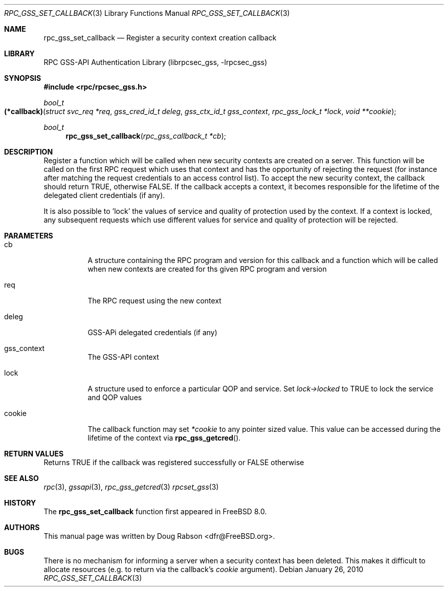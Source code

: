 .\" Copyright (c) 2008 Isilon Inc http://www.isilon.com/
.\" Authors: Doug Rabson <dfr@rabson.org>
.\" Developed with Red Inc: Alfred Perlstein <alfred@freebsd.org>
.\"
.\" Redistribution and use in source and binary forms, with or without
.\" modification, are permitted provided that the following conditions
.\" are met:
.\" 1. Redistributions of source code must retain the above copyright
.\"    notice, this list of conditions and the following disclaimer.
.\" 2. Redistributions in binary form must reproduce the above copyright
.\"    notice, this list of conditions and the following disclaimer in the
.\"    documentation and/or other materials provided with the distribution.
.\"
.\" THIS SOFTWARE IS PROVIDED BY THE AUTHOR AND CONTRIBUTORS ``AS IS'' AND
.\" ANY EXPRESS OR IMPLIED WARRANTIES, INCLUDING, BUT NOT LIMITED TO, THE
.\" IMPLIED WARRANTIES OF MERCHANTABILITY AND FITNESS FOR A PARTICULAR PURPOSE
.\" ARE DISCLAIMED.  IN NO EVENT SHALL THE AUTHOR OR CONTRIBUTORS BE LIABLE
.\" FOR ANY DIRECT, INDIRECT, INCIDENTAL, SPECIAL, EXEMPLARY, OR CONSEQUENTIAL
.\" DAMAGES (INCLUDING, BUT NOT LIMITED TO, PROCUREMENT OF SUBSTITUTE GOODS
.\" OR SERVICES; LOSS OF USE, DATA, OR PROFITS; OR BUSINESS INTERRUPTION)
.\" HOWEVER CAUSED AND ON ANY THEORY OF LIABILITY, WHETHER IN CONTRACT, STRICT
.\" LIABILITY, OR TORT (INCLUDING NEGLIGENCE OR OTHERWISE) ARISING IN ANY WAY
.\" OUT OF THE USE OF THIS SOFTWARE, EVEN IF ADVISED OF THE POSSIBILITY OF
.\" SUCH DAMAGE.
.\"
.\" $FreeBSD: src/lib/librpcsec_gss/rpc_gss_set_callback.3,v 1.1.2.2.4.1 2010/12/21 17:09:25 kensmith Exp $
.Dd January 26, 2010
.Dt RPC_GSS_SET_CALLBACK 3
.Os
.Sh NAME
.Nm rpc_gss_set_callback
.Nd "Register a security context creation callback"
.Sh LIBRARY
.Lb librpcsec_gss
.Sh SYNOPSIS
.In rpc/rpcsec_gss.h
.Ft bool_t
.Fo (*callback)
.Fa "struct svc_req *req"
.Fa "gss_cred_id_t deleg"
.Fa "gss_ctx_id_t gss_context"
.Fa "rpc_gss_lock_t *lock"
.Fa "void **cookie"
.Fc
.Ft bool_t
.Fn rpc_gss_set_callback "rpc_gss_callback_t *cb"
.Sh DESCRIPTION
Register a function which will be called when new security contexts
are created on a server.
This function will be called on the first RPC request which uses that
context and has the opportunity of rejecting the request (for instance
after matching the request credentials to an access control list).
To accept the new security context, the callback should return
.Dv TRUE ,
otherwise
.Dv FALSE .
If the callback accepts a context, it becomes responsible for the
lifetime of the delegated client credentials (if any).
.Pp
It is also possible to 'lock' the values of service and quality of
protection used by the context.
If a context is locked, any subsequent requests which use different
values for service and quality of protection will be rejected.
.Sh PARAMETERS
.Bl -tag
.It cb
A structure containing the RPC program and version for this callback
and a function which will be called when new contexts are created for
ths given RPC program and version
.It req
The RPC request using the new context
.It deleg
GSS-APi delegated credentials (if any)
.It gss_context
The GSS-API context
.It lock
A structure used to enforce a particular QOP and service. Set
.Fa lock->locked
to
.Dv TRUE
to lock the service and QOP values
.It cookie
The callback function may set
.Fa *cookie
to any pointer sized value.
This value can be accessed during the lifetime of the context via
.Fn rpc_gss_getcred .
.El
.Sh RETURN VALUES
Returns
.Dv TRUE
if the callback was registered successfully or
.Dv FALSE
otherwise
.Sh SEE ALSO
.Xr rpc 3 ,
.Xr gssapi 3 ,
.Xr rpc_gss_getcred 3
.Xr rpcset_gss 3
.Sh HISTORY
The
.Nm
function first appeared in
.Fx 8.0 .
.Sh AUTHORS
This
manual page was written by
.An Doug Rabson Aq dfr@FreeBSD.org .
.Sh BUGS
There is no mechanism for informing a server when a security context
has been deleted.
This makes it difficult to allocate resources (e.g. to return via the
callback's
.Fa cookie
argument).
